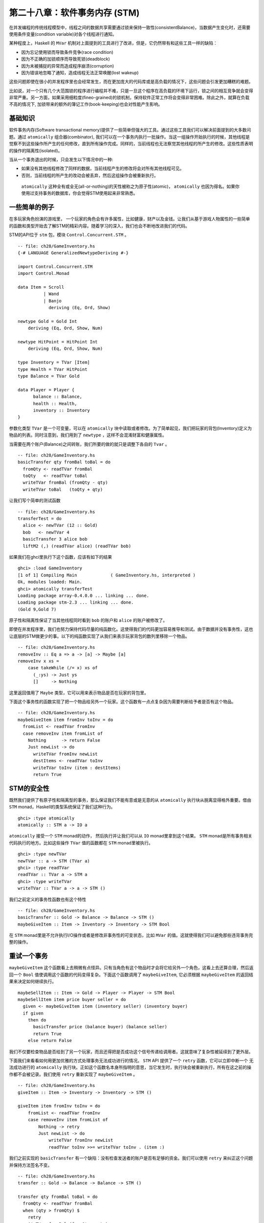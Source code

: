 第二十八章：软件事务内存 (STM)
==============================

在并发编程的传统线程模型中，线程之间的数据共享需要通过锁来保持一致性(consistentBalance)，当数据产生变化时，还需要使用条件变量(condition variable)对各个线程进行通知。

某种程度上，Haskell 的 ``MVar`` 机制对上面提到的工具进行了改进，但是，它仍然带有和这些工具一样的缺陷：

* 因为忘记使用锁而导致条件竞争(race condition)

* 因为不正确的加锁顺序而导致死锁(deadblock)

* 因为未被捕捉的异常而造成程序崩溃(corruption)

* 因为错误地忽略了通知，造成线程无法正常唤醒(lost wakeup)

这些问题即使在很小的并发程序里也会经常发生，而在更加庞大的代码库或是高负载的情况下，这些问题会引发更加糟糕的难题。

比如说，对一个只有几个大范围锁的程序进行编程并不难，只是一旦这个程序在高负载的环境下运行，锁之间的相互竞争就会变得非常严重。另一方面，如果采用细粒度(fineo-grained)的锁机制，保持软件正常工作将会变得非常困难。除此之外，就算在负载不高的情况下, 加锁带来的额外的簿记工作(book-keeping)也会对性能产生影响。



基础知识
-------------------------

软件事务内存(Software transactional memory)提供了一些简单但强大的工具。通过这些工具我们可以解决前面提到的大多数问题。通过 ``atomically`` 组合器(combinator), 我们可以在一个事务内执行一批操作。当这一组操作开始执行的时候，其他线程是觉察不到这些操作所产生的任何修改，直到所有操作完成。同样的，当前线程也无法察觉其他线程的所产生的修改。这些性质表明的操作的隔离性(isolated)。

当从一个事务退出的时候，只会发生以下情况中的一种:

* 如果没有其他线程修改了同样的数据，当前线程产生的修改将会对所有其他线程可见。

* 否则，当前线程的所产生的改动会被丢弃，然后这组操作会被重新执行。


 ``atomically`` 这种全有或全无(all-or-nothing)的天性被称之为原子性(atomic)， ``atomically`` 也因为得名。如果你使用过支持事务的数据库，你会觉得STM使用起来非常熟悉。


一些简单的例子
-------------------------

在多玩家角色扮演的游戏里， 一个玩家的角色会有许多属性，比如健康，财产以及金钱。让我们从基于游戏人物属性的一些简单的函数和类型开始去了解STM的精彩内容。随着学习的深入，我们也会不断地改进我们的代码。

STM的API位于 ``stm`` 包，模块 ``Control.Concurrent.STM`` 。

::

    -- file: ch28/GameInventory.hs
    {-# LANGUAGE GeneralizedNewtypeDeriving #-}

    import Control.Concurrent.STM
    import Control.Monad

    data Item = Scroll
              | Wand
              | Banjo
                deriving (Eq, Ord, Show)

    newtype Gold = Gold Int
        deriving (Eq, Ord, Show, Num)

    newtype HitPoint = HitPoint Int
        deriving (Eq, Ord, Show, Num)

    type Inventory = TVar [Item]
    type Health = TVar HitPoint
    type Balance = TVar Gold

    data Player = Player {
          balance :: Balance,
          health :: Health,
          inventory :: Inventory
    }


参数化类型 ``TVar`` 是一个可变量，可以在 ``atomically`` 块中读取或者修改。为了简单起见，我们把玩家的背包(Inventory)定义为物品的列表。同时注意到，我们用到了 ``newtype`` ，这样不会混淆财富和健康属性。

当需要在两个账户(Balance)之间转账，我们所要的做的就只是调整下各自的 ``Tvar`` 。

::

    -- file: ch28/GameInventory.hs
    basicTransfer qty fromBal toBal = do
      fromQty <- readTVar fromBal
      toQty   <- readTVar toBal
      writeTVar fromBal (fromQty - qty)
      writeTVar toBal   (toQty + qty)


让我们写个简单的测试函数

::

    -- file: ch28/GameInventory.hs
    transferTest = do
      alice <- newTVar (12 :: Gold)
      bob   <- newTVar 4
      basicTransfer 3 alice bob
      liftM2 (,) (readTVar alice) (readTVar bob)


如果我们在ghci里执行下这个函数，应该有如下的结果

::

    ghci> :load GameInventory
    [1 of 1] Compiling Main             ( GameInventory.hs, interpreted )
    Ok, modules loaded: Main.
    ghci> atomically transferTest
    Loading package array-0.4.0.0 ... linking ... done.
    Loading package stm-2.3 ... linking ... done.
    (Gold 9,Gold 7)

原子性和隔离性保证了当其他线程同时看到 ``bob`` 的账户和 ``alice`` 的账户被修改了。

即使在并发程序里，我们也努力保持代码尽量的纯函数化。这使得我们的代码更加容易推导和测试。由于数据并没有事务性，这也让底层的STM做更少的事。以下的纯函数实现了从我们来表示玩家背包的数列里移除一个物品。

::

    -- file: ch28/GameInventory.hs
    removeInv :: Eq a => a -> [a] -> Maybe [a]
    removeInv x xs =
        case takeWhile (/= x) xs of
          (_:ys) -> Just ys
          []     -> Nothing

这里返回值用了 ``Maybe`` 类型，它可以用来表示物品是否在玩家的背包里。

下面这个事务性的函数实现了把一个物品给另外一个玩家。这个函数有一点点复杂因为需要判断给予者是否有这个物品。

::

    -- file: ch28/GameInventory.hs
    maybeGiveItem item fromInv toInv = do
      fromList <- readTVar fromInv
      case removeInv item fromList of
        Nothing      -> return False
        Just newList -> do
          writeTVar fromInv newList
          destItems <- readTVar toInv
          writeTVar toInv (item : destItems)
          return True
      

STM的安全性
-------------------------

既然我们提供了有原子性和隔离型的事务，那么保证我们不能有意或是无意的从 ``atomically`` 执行块从脱离显得格外重要。借由 ``STM`` monad，Haskell的类型系统保证了我们这种行为。

::

    ghci> :type atomically
    atomically :: STM a -> IO a

``atomically`` 接受一个 ``STM`` monad的动作， 然后执行并让我们可以从 ``IO`` monad里拿到这个结果。 ``STM`` monad是所有事务相关代码执行的地方。比如这些操作 ``TVar`` 值的函数都在 ``STM`` monad里被执行。

::

    ghci> :type newTVar
    newTVar :: a -> STM (TVar a)
    ghci> :type readTVar
    readTVar :: TVar a -> STM a
    ghci> :type writeTVar
    writeTVar :: TVar a -> a -> STM ()

我们之前定义的事务性函数也有这个特性

::

    -- file: ch28/GameInventory.hs
    basicTransfer :: Gold -> Balance -> Balance -> STM ()
    maybeGiveItem :: Item -> Inventory -> Inventory -> STM Bool

在 ``STM`` monad里是不允许执行I/O操作或者是修改非事务性的可变状态，比如 ``MVar`` 的值。这就使得我们可以避免那些违背事务完整的操作。


重试一个事务
-------------------------

``maybeGiveItem`` 这个函数看上去稍微有点怪异。只有当角色有这个物品时才会将它给另外一个角色，这看上去还算合理，然后返回一个 ``Bool`` 值使调用这个函数的代码变得复杂。下面这个函数调用了 ``maybeGiveItem``, 它必须根据 ``maybeGiveItem`` 的返回结果来决定如何继续执行。

::

    maybeSellItem :: Item -> Gold -> Player -> Player -> STM Bool
    maybeSellItem item price buyer seller = do
      given <- maybeGiveItem item (inventory seller) (inventory buyer)
      if given
        then do
          basicTransfer price (balance buyer) (balance seller)
          return True
        else return False

我们不仅要检查物品是否给到了另一个玩家，而且还得把是否成功这个信号传递给调用者。这就意味了复杂性被延续到了更外层。

下面我们来看看如何用更加优雅的方式处理事务无法成功进行的情况。 ``STM`` API 提供了一个 ``retry`` 函数，它可以立即中断一个 无法成功进行的 ``atomically`` 执行块。正如这个函数名本身所指明的意思，当它发生时，执行块会被重新执行，所有在这之前的操作都不会被记录。我们使用 ``retry`` 重新实现了 ``maybeGiveItem`` 。

::

	-- file: ch28/GameInventory.hs
	giveItem :: Item -> Inventory -> Inventory -> STM ()
	
	giveItem item fromInv toInv = do
	    fromList <- readTVar fromInv
	    case removeInv item fromList of
	        Nothing -> retry
	        Just newList -> do
	            writeTVar fromInv newList
	            readTVar toInv >>= writeTVar toInv . (item :)


我们之前实现的 ``basicTransfer`` 有一个缺陷：没有检查发送者的账户是否有足够的资金。我们可以使用 ``retry`` 来纠正这个问题并保持方法签名不变。

::

    -- file: ch28/GameInventory.hs
    transfer :: Gold -> Balance -> Balance -> STM ()

    transfer qty fromBal toBal = do
      fromQty <- readTVar fromBal
      when (qty > fromQty) $
        retry
      writeTVar fromBal (fromQty - qty)
      readTVar toBal >>= writeTVar toBal . (qty +)

使用 ``retry`` 后，销售物品的函数就显得简单很多。

::

    sellItem :: Item -> Gold -> Player -> Player -> STM ()
    sellItem item price buyer seller = do
      giveItem item (inventory seller) (inventory buyer)
      transfer price (balance buyer) (balance seller)


这个实现和之前的稍微有点不同。如果有必要会会阻塞以至卖家有东西可卖并且买家有足够的余额支付，而不是在发现卖家没这个物品可销售时马上返回 ``False`` 。

``retry`` 时到底发生了什么?
^^^^^^^^^^^^^^^^^^^^^^^^^^^^^^

``retry`` 不仅仅使得代码更加简洁：它似乎有魔力般的内部实现。当我们调用 ``retry`` 的时候，它并不是马上重启事务，而是会先阻塞线程，一直到那些在 ``retry`` 之前被访问过的变量被其他线程修改。

比如，如果我们调用 ``transfer`` 而发现余额不足， ``retry`` 会自发的等待，直到账户余额的变动，然后会重新启动事务。 同样的，对于函数 ``giveItem`` ， 如果卖家没有那个物品，线程就会阻塞直到他有了那个物品。

选择替代方案
-------------------------

有时候我们并不总是希望重启 ``atomically`` 操作即使调用了 ``retry`` 或者由于其他线程的同步修改而导致的失败。比如函数 ``sellItem`` 会不断地重试，只要没有满足其条件：要有物品并且余额足够。然而我们可能更希望只重试一次。

``orElse`` 组合器允许我们在主操作失败的情况下，执行一个"备用"操作。

::

    ghci> :type orElse
    orElse :: STM a -> STM a -> STM a

我们对 ``sellItem`` 做了一点修改：如果 ``sellItem`` 失败， 则 ``orElse`` 执行 ``return False`` 的动作从而使这个sale函数立即返回。

::

    trySellItem :: Item -> Gold -> Player -> Player -> STM Bool
    trySellItem item price buyer seller =
       sellItem item price buyer seller >> return True
      `orElse`
       return False


在事务中使用高阶代码
^^^^^^^^^^^^^^^^^^^^^^^^^^^^^^

假设我们想做稍微有挑战的事情，从一系列的物品中，选取第一个卖家拥有的并且买家能承担费用的物品进行购买，如果没有这样的物品则什么都不做。显然我们可以很直观的给出实现。

::

    -- file: ch28/GameInventory.hs
    crummyList :: [(Item, Gold)] -> Player -> Player
                 -> STM (Maybe (Item, Gold))
    crummyList list buyer seller = go list
        where go []                         = return Nothing
              go (this@(item,price) : rest) = do
                  sellItem item price buyer seller
                  return (Just this)
               `orElse`
                  go rest

在这个实现里，我们有碰到了一个熟悉的问题：把我们的需求和如果实现混淆在一个。再深入一点观察，则会发现两个可重复使用的模式。

第一个就是让事务失败而不是重试。

::

    -- file: ch28/GameInventory.hs
    maybeSTM :: STM a -> STM (Maybe a)
    maybeSTM m = (Just `liftM` m) `orElse` return Nothing

第二个，我们要对一系列的对象执行否一个操作，直到有一个成功为止。如果全部都失败，则执行 ``retry`` 操作。由于 ``STM`` 是 ``MonadPlus`` 类型类的一个实例，所以显得很方便。

::

    -- file: ch28/STMPlus.hs
    instance MonadPlus STM where
      mzero = retry
      mplus = orElse

``Control.Monad`` 模块定义了一个 ``msum`` 函数，而它就是我们所需要的。

::

    -- file: ch28/STMPlus.hs
    msum :: MonadPlus m => [m a] -> m a
    msum =  foldr mplus mzero

有了这些重要的工具，我们就可以写出更加简洁的实现了。

::

    -- file: ch28/GameInventory.hs
    shoppingList :: [(Item, Gold)] -> Player -> Player
                 -> STM (Maybe (Item, Gold))
    shoppingList list buyer seller = maybeSTM . msum $ map sellOne list
        where sellOne this@(item,price) = do
                sellItem item price buyer seller
                return this

既然 ``STM`` 是 ``MonadPlus`` 类型类的实例，我们可以改进 ``maybeSTM`` ，这样就可以适用于任何 ``MonadPlus`` 的实例。

::

    -- file: ch28/GameInventory.hs
    maybeM :: MonadPlus m => m a -> m (Maybe a)
    maybeM m = (Just `liftM` m) `mplus` return Nothing

这个函数会在很多不同情况下显得非常有用。


I/O 和 STM
-------------------------

``STM`` monad 禁止任意的I/O操作，因为I/O操作会破坏原子性和隔离性。当然I/O的操作还是需要的，只是我们需要非常的谨慎。

大多数时候，我们会执行I/O操作是由于我们在 ``atomically`` 块中产生的一个结果。在这些情况下，正确的做法通常是 ``atomically`` 返回一些数据，在I/O monad里的调用者则根据这些数据知道如何继续下一步动作。我们甚至可以返回需要被操作的动作 (action)， 因为他们是第一类值(First Class vaules)。

::

    -- file: ch28/STMIO.hs
    someAction :: IO a

    stmTransaction :: STM (IO a)
    stmTransaction = return someAction

    doSomething :: IO a
    doSomething = join (atomically stmTransaction)

我们偶尔也需要在 ``STM`` 里进行I/O操作。比如从一个肯定存在的文件里读取一些非可变数据，这样的操作并不会违背 ``STM`` 保证原子性和隔离性的原则。在这些情况，我们可以使用 ``unsafeIOToSTM`` 来执行一个 ``IO`` 操作。这个函数位于偏底层的一个模块 ``GHC.Conc`` ，所以要谨慎使用。


::

    ghci> :m +GHC.Conc
    ghci> :type unsafeIOToSTM
    unsafeIOToSTM :: IO a -> STM a

我们所执行的这个 ``IO`` 动作绝对不能打开另外一个 ``atomically`` 事务。如果一个线程尝试嵌套的事务，系统就会抛出异常。

由于类型系统无法帮助我们确保 ``IO`` 代码没有执行一些敏感动作，最安全的做法就是我们尽量的限制使用 ``unsafeIOToSTM`` 。下面的例子展示了在 ``atomically`` 中执行 ``IO`` 的典型错误。

::

    -- file: ch28/STMIO.hs
    launchTorpedoes :: IO ()

    notActuallyAtomic = do
      doStuff
      unsafeIOToSTM launchTorpedoes
      mightRetry

如果 ``mightRetry`` 会引发事务的重启，那么 ``launchTorpedoes`` 会被调用多次。事实上，我们无法预见它会被调用多少次， 因为重试是由运行时系统所处理的。解决方案就是在事务中不要有这种类型的non-idempotent I/O操作。


线程之间的通讯
--------------------------

正如基础类型 ``TVar`` 那样， ``stm`` 包也提供了两个更有用的类型用于线程之间的通讯， ``TMVar`` 和 ``TChan`` 。 ``TMVar`` 是 STM世界的 ``MVar`` ， 它可以保存一个 ``Maybe`` 类型的值， 即 ``Just`` 值或者 ``Nothing`` 。 ``TChan`` 则是 ``STM`` 世界里的 ``Chan`` ，它实现了一个有类型的先进先出(FIFO)通道。


并发网络链接检查器
------------------------

作为一个使用 ``STM`` 的实际例子， 我们将开发一个检查HTML文件里不正确链接的程序，这里不正确的链接是指那些链接指向了一个错误的网页或是无法访问到其指向的服务器。用并发的方式解决这个问题非常得合适：如果我们尝试和已经下线的服务器(dead server)通讯，需要有两分钟的超时时间。如果使用多线程，即使有一两个线程由于和响应很慢或者下线的服务器通讯而停住(stuck)，
我们还是可以继续进行一些有用的事情。

我们不能简单直观的给每一个URL新建一个线程，因为由于（也是我们预想的）大多数链接是正确的，那么这样做就会导致CPU或是网络连接超负荷。因此，我们只会创建固定数量的线程，这些线程会从一个队列里拿URL做检查。


::

    -- file: ch28/Check.hs
    {-# LANGUAGE FlexibleContexts, GeneralizedNewtypeDeriving,
                 PatternGuards #-}

    import Control.Concurrent (forkIO)
    import Control.Concurrent.STM
    import Control.Exception (catch, finally)
    import Control.Monad.Error
    import Control.Monad.State
    import Data.Char (isControl)
    import Data.List (nub)
    import Network.URI
    import Prelude hiding (catch)
    import System.Console.GetOpt
    import System.Environment (getArgs)
    import System.Exit (ExitCode(..), exitWith)
    import System.IO (hFlush, hPutStrLn, stderr, stdout)
    import Text.Printf (printf)
    import qualified Data.ByteString.Lazy.Char8 as B
    import qualified Data.Set as S

    -- 这里需要HTTP包, 它并不是GHC自带的.
    import Network.HTTP

    type URL = B.ByteString

    data Task = Check URL | Done


``main`` 函数显示了这个程序的主体脚手架(scaffolding)。

::

    -- file: ch28/Check.hs
    main :: IO ()
    main = do
        (files,k) <- parseArgs
        let n = length files

        -- count of broken links
        badCount <- newTVarIO (0 :: Int)

        -- for reporting broken links
        badLinks <- newTChanIO

        -- for sending jobs to workers
        jobs <- newTChanIO

        -- the number of workers currently running
        workers <- newTVarIO k

        -- one thread reports bad links to stdout
        forkIO $ writeBadLinks badLinks

        -- start worker threads
        forkTimes k workers (worker badLinks jobs badCount)

        -- read links from files, and enqueue them as jobs
        stats <- execJob (mapM_ checkURLs files)
                         (JobState S.empty 0 jobs)

        -- enqueue "please finish" messages
        atomically $ replicateM_ k (writeTChan jobs Done)

        waitFor workers

        broken <- atomically $ readTVar badCount

        printf fmt broken
                   (linksFound stats)
                   (S.size (linksSeen stats))
                   n
      where
        fmt   = "Found %d broken links. " ++
                "Checked %d links (%d unique) in %d files.\n"


当我们处于 ``IO`` monad时，可以使用 ``newTVarIO`` 函数新建一个 ``TVar`` 值。同样的，也有类似的函数可以新建 ``TMVar`` 和 ``TChan`` 值。

在程序用了 ``printf`` 函数打印出最后的结果。和C语言里类似函数 ``printf`` 不同的是Haskell这个版本会在运行时检查参数的个数以及其类型。

::

    ghci> :m +Text.Printf
    ghci> printf "%d and %d\n" (3::Int)
    3 and *** Exception: Printf.printf: argument list ended prematurely
    ghci> printf "%s and %d\n" "foo" (3::Int)
    foo and 3

在 **ghci** 里试试 ``printf "%d" True`` ,看看会得到什么结果。

支持 ``main`` 函数的是几个短小的函数。

::

    -- file: ch28/Check.hs
    modifyTVar_ :: TVar a -> (a -> a) -> STM ()
    modifyTVar_ tv f = readTVar tv >>= writeTVar tv . f

    forkTimes :: Int -> TVar Int -> IO () -> IO ()
    forkTimes k alive act =
      replicateM_ k . forkIO $
        act
        `finally`
        (atomically $ modifyTVar_ alive (subtract 1))


``forkTimes`` 函数新建特定数量的相同的工作线程，每当一个线程推出时，则"活动"线程的计数器相应的减一。我们使用 ``finally`` 组合器确保无论线程是如何终止的，都会减少"活动"线程的数量。

下一步， ``writeBadLinks`` 会把每个失效或者死亡(dead)的链接打印到 ``stdout`` 。

::

    -- file: ch28/Check.hs
    writeBadLinks :: TChan String -> IO ()
    writeBadLinks c =
      forever $
        atomically (readTChan c) >>= putStrLn >> hFlush stdout

上面我们使用了 ``forever`` 组合器使一个操作永远的执行。

::

    ghci> :m +Control.Monad
    ghci> :type forever
    forever :: (Monad m) => m a -> m ()

``waitFor`` 函数使用了 ``check`` ， 当它的参数是 ``False`` 时会调用 ``retry`` 。

::

    -- file: ch28/Check.hs
    waitFor :: TVar Int -> IO ()
    waitFor alive = atomically $ do
      count <- readTVar alive
      check (count == 0)

检查一个链接
^^^^^^^^^^^^^^^^^^^^^^^^^^^^^^

这个原生的函数实现了如何检查一个链接的状态。 代码和 [第二十二章  Chapter 22, Extended Example: Web Client Programming] 里的 ``podcatcher`` 相似但有一点不同。

::

    -- file: ch28/Check.hs
    getStatus :: URI -> IO (Either String Int)
    getStatus = chase (5 :: Int)
      where
        chase 0 _ = bail "too many redirects"
        chase n u = do
          resp <- getHead u
          case resp of
            Left err -> bail (show err)
            Right r ->
              case rspCode r of
                (3,_,_) ->
                   case findHeader HdrLocation r of
                     Nothing -> bail (show r)
                     Just u' ->
                       case parseURI u' of
                         Nothing -> bail "bad URL"
                         Just url -> chase (n-1) url
                (a,b,c) -> return . Right $ a * 100 + b * 10 + c

        bail = return . Left

    getHead :: URI -> IO (Result Response)
    getHead uri = simpleHTTP Request { rqURI = uri,
                                       rqMethod = HEAD,
                                       rqHeaders = [],
                                       rqBody = "" }

为了避免无尽的重定向相应，我们只允许固定次数的重定向请求。我们通过查看HTTP标准HEAD信息来确认链接的有效性， 比起一个完整的GET请求，这样做可以减少网络流量。

这个代码是典型的"marching off the left of the screen"风格。正如之前我们提到的，需要谨慎使用这样的风格。下面我们用 ``ErrorT`` monad transformer 和几个通用一点的方法进行了重新实现，它看上去简洁了很多。

::

    -- file: ch28/Check.hs
    getStatusE = runErrorT . chase (5 :: Int)
      where
        chase :: Int -> URI -> ErrorT String IO Int
        chase 0 _ = throwError "too many redirects"
        chase n u = do
          r <- embedEither show =<< liftIO (getHead u)
          case rspCode r of
            (3,_,_) -> do
                u'  <- embedMaybe (show r)  $ findHeader HdrLocation r
                url <- embedMaybe "bad URL" $ parseURI u'
                chase (n-1) url
            (a,b,c) -> return $ a*100 + b*10 + c    

    -- Some handy embedding functions.
    embedEither :: (MonadError e m) => (s -> e) -> Either s a -> m a
    embedEither f = either (throwError . f) return

    embedMaybe :: (MonadError e m) => e -> Maybe a -> m a
    embedMaybe err = maybe (throwError err) return


工作者线程
^^^^^^^^^^^^^^^^^^^^^^^^^^^^^^

每个工作者线程(Worker Thread)从一个共享队列里拿一个任务，这个任务要么检查链接有效性，要么让线程推出。

::

    -- file: ch28/Check.hs
    worker :: TChan String -> TChan Task -> TVar Int -> IO ()
    worker badLinks jobQueue badCount = loop
      where
        -- Consume jobs until we are told to exit.
        loop = do
            job <- atomically $ readTChan jobQueue
            case job of
                Done  -> return ()
                Check x -> checkOne (B.unpack x) >> loop

        -- Check a single link.
        checkOne url = case parseURI url of
            Just uri -> do
                code <- getStatus uri `catch` (return . Left . show) 
                case code of
                    Right 200 -> return ()
                    Right n   -> report (show n)
                    Left err  -> report err
            _ -> report "invalid URL"

            where report s = atomically $ do
                               modifyTVar_ badCount (+1)
                               writeTChan badLinks (url ++ " " ++ s)

查找链接
^^^^^^^^^^^^^^^^^^^^^^^^^^^^^^

我们构造了基于 ``IO`` monad 的 状态 monad transformer栈用于查找链接。这个状态会记录我们已经找到过的链接(避免重复)、链接的数量以及一个队列，我们会把需要做检查的链接放到这个队列里。

::

    -- file: ch28/Check.hs
    data JobState = JobState { linksSeen :: S.Set URL,
                               linksFound :: Int,
                               linkQueue :: TChan Task }

    newtype Job a = Job { runJob :: StateT JobState IO a }
        deriving (Monad, MonadState JobState, MonadIO)

    execJob :: Job a -> JobState -> IO JobState
    execJob = execStateT . runJob

严格来说，对于对立运行的小型程序，我们并不需要用到 ``newtype`` ，然后我们还是将它作为一个好的编码实践的例子放在这里。(毕竟也只多了几行代码)

``main`` 函数实现了对每个输入文件调用一次 ``checkURLs`` 方法，所以 ``checkURLs`` 的参数就是单个文件。

::

    -- file: ch28/Check.hs
    checkURLs :: FilePath -> Job ()
    checkURLs f = do
        src <- liftIO $ B.readFile f
        let urls = extractLinks src
        filterM seenURI urls >>= sendJobs
        updateStats (length urls)

    updateStats :: Int -> Job ()
    updateStats a = modify $ \s ->
        s { linksFound = linksFound s + a }

    -- | Add a link to the set we have seen.
    insertURI :: URL -> Job ()
    insertURI c = modify $ \s ->
        s { linksSeen = S.insert c (linksSeen s) }

    -- | If we have seen a link, return False.  Otherwise, record that we
    -- have seen it, and return True.
    seenURI :: URL -> Job Bool
    seenURI url = do
        seen <- (not . S.member url) `liftM` gets linksSeen
        insertURI url
        return seen

    sendJobs :: [URL] -> Job ()
    sendJobs js = do
        c <- gets linkQueue
        liftIO . atomically $ mapM_ (writeTChan c . Check) js

``extractLinks`` 函数并没有尝试去准确的去解析一个HTMP或是文本文件，而只是匹配那些看上去像URL的字符串。我们认为这样做就够了。

::

    -- file: ch28/Check.hs
    extractLinks :: B.ByteString -> [URL]
    extractLinks = concatMap uris . B.lines
      where uris s      = filter looksOkay (B.splitWith isDelim s)
            isDelim c   = isControl c || c `elem` " <>\"{}|\\^[]`"
            looksOkay s = http `B.isPrefixOf` s
            http        = B.pack "http:"


命令行的实现
^^^^^^^^^^^^^^^^^^^^^^^^^^^^^^

我们使用了 ``System.Console.GetOpt`` 模块来解析命令行参数。这个模块提供了很多解析命令行参数的很有用的方法，不过使用起来稍微有点繁琐。

::

    -- file: ch28/Check.hs
    data Flag = Help | N Int
                deriving Eq

    parseArgs :: IO ([String], Int)
    parseArgs = do
        argv <- getArgs
        case parse argv of
            ([], files, [])                     -> return (nub files, 16)
            (opts, files, [])
                | Help `elem` opts              -> help
                | [N n] <- filter (/=Help) opts -> return (nub files, n)
            (_,_,errs)                          -> die errs
      where
        parse argv = getOpt Permute options argv
        header     = "Usage: urlcheck [-h] [-n n] [file ...]"
        info       = usageInfo header options
        dump       = hPutStrLn stderr
        die errs   = dump (concat errs ++ info) >> exitWith (ExitFailure 1)
        help       = dump info                  >> exitWith ExitSuccess

``getOpt`` 函数接受三个参数

  - 参数顺序的定义。 它定义了选项(Option)是否可以和其他参数混淆使用(就是我们上面用到的 ``Permute`` )或者是选项必须出现在参数之前。

  - 选项的定义。 每个选项有这四个部分组成： 简称，全称，选项的描述(比如是否接受参数) 以及用户说明。

  - 参数和选项数组，类似于 ``getArgs`` 的返回值。

这个函数返回一个三元组，包括用户输入的选项，参数以及错误信息(如果有的话)。

我们使用 ``Flag`` 代数类型(Algebraic Data Type)表示程序所能接收的选项。

::

    -- file: ch28/Check.hs
    options :: [OptDescr Flag]
    options = [ Option ['h'] ["help"] (NoArg Help)
                       "Show this help message",
                Option ['n'] []       (ReqArg (\s -> N (read s)) "N")
                       "Number of concurrent connections (default 16)" ]

``options`` 列表保存了每个程序能接收选项的描述。每个描述必须要生成一个 ``Flag`` 值。参考上面例子中是如何使用 ``NoArg`` 和 ``ReqArg`` 。 ``GetOpt`` 模块的 ``ArgDescr`` 类型有很多构造函数(Constructors)。

::

    -- file: ch28/GetOpt.hs
    data ArgDescr a = NoArg a
                    | ReqArg (String -> a) String
                    | OptArg (Maybe String -> a) String


- ``NoArg`` 接受一个参数用来表示这个选项。在我们这个例子中，如果用户在调用程序时输入 ``-h`` 或者 ``--help`` , 我们就用 ``Help`` 值表示。

- ``ReqArg`` 的第一个函数作为参数，这个函数把用户输入的参数转化成相应的值；第二个参数是用来说明的。 这里我们是将字符串转换为数值(integer)，然后再给类型 ``Flag`` 的构造函数 ``N`` 。

- ``OptArg`` 和 ``ReqArg`` 很相似，但它允许选项没有对应的参数。


模式守卫 (Pattern guards)
^^^^^^^^^^^^^^^^^^^^^^^^^^^^^^

函数 ``parseArgs`` 的定义里其实潜在了一个语言扩展(Language Extension), Pattern guards。用它可以写出更加简要的guard expressions. 它通过语言扩展 ``PatternGuards`` 来使用。

一个Pattern Guard有三个组成部分： 一个模式(Pattern)， 一个 ``<-`` 符号以及一个表达式。
表达式会被解释然后和模式相匹配。 如果成功，在模式中定义的变量会被赋值。我们可以在一个guard里同时使用pattern guards和普通的 ``Bool`` guard expressions。

::

    -- file: ch28/PatternGuard.hs
    {-# LANGUAGE PatternGuards #-}

    testme x xs | Just y <- lookup x xs, y > 3 = y
                | otherwise                    = 0

在上面的例子中，当关键字 ``x`` 存在于alist ``xs`` 并且大于等于3，则返回它所对应的值。下面的定义实现了同样的功能。

::

    -- file: ch28/PatternGuard.hs
    testme_noguards x xs = case lookup x xs of
                             Just y | y > 3 -> y
                             _              -> 0

Pattern guards 使得我们可以把一系列的guards和 ``case`` 表达式组合到单个guard，从而写出更加简洁并容易理解的guards。


STM的实践意义
-------------------------

至此我们还并未提及STM所提供的特别优越的地方。比如它在做组合(*composes*)方面就表现的很好：当需要向一个事务中增加逻辑时，只需要用到常见的函数 ``(>>=)`` 和 ``(>>)`` 。

组合的概念在构建模块化软件是显得格外重要。如果我们把俩段都没有问题的代码组合在一起，也应该是能很好工作的。常规的线程编程技术无法实现组合，然而由于STM提供了一些很关键的前提，从而使在线程编程时使用组合变得可能。

STM monad防止了我们意外的非事务性的I/O。我们不再需要关心锁的顺序，因为代码里根本没有锁机制。我们可以忘记丢失唤醒，因为不再有条件变量了。如果有异常发生，我们则可以用函数 ``catchSTM`` 捕捉到，或者是往上级传递。 最后，我们可以用 ``retry`` 和 ``orElse`` 以更加漂亮的方式组织代码。

采用STM机制的代码不会死锁，但是导致饥饿还是有可能的。一个长事务导致另外一个事务不停的 ``retry`` 。为了解决这样的问题，需要尽量的短事务并保持数据一致性。


合理的放弃控制权
^^^^^^^^^^^^^^^^^^^^^^^^^^^^^^

无论是同步管理还是内存管理，经常会遇到保留控制权的情况：一些软件需要对延时或是内存使用记录有很强的保证，因此就必须花很多时间和精力去管理和调试显式的代码。然后对于软件的大多数实际情况，垃圾回收(Garbage Collection)和STM已经做的足够好了。

STM并不是一颗完美的灵丹妙药。当我们选择垃圾回收而不是显式的内存管理， 我们是放弃了控制权从而获得更加安全的代码。 同样的，当使用STM时，我们放弃了底层的细节，从而希望代码可读性更好，更加容易理解。


使用不变量
^^^^^^^^^^^^^^^^^^^^^^^^^^^^^^

STM并不能消除某些类型的bug。比如，我们在一个 ``atomically`` 事务中从某个账号中取钱，然后返回到 ``IO`` monad，然后在另一个 ``atomicall`` 事务中把钱存到另一个账号，那么代码就会产生不一致性，因为会在某个特定时刻，这部分钱不会出现的任意一个账号里。

::

    -- file: ch28/GameInventory.hs
    bogusTransfer qty fromBal toBal = do
      fromQty <- atomically $ readTVar fromBal
      -- window of inconsistency
      toQty   <- atomically $ readTVar toBal
      atomically $ writeTVar fromBal (fromQty - qty)
      -- window of inconsistency
      atomically $ writeTVar toBal   (toQty + qty)

    bogusSale :: Item -> Gold -> Player -> Player -> IO ()
    bogusSale item price buyer seller = do
      atomically $ giveItem item (inventory seller) (inventory buyer)
      bogusTransfer price (balance buyer) (balance seller)

在同步程序中，这类问题显然很难而且不容易重现。比如上述例子中的不一致性问题通常只存在一段很短的时间内。在开发阶段通常不会出现这类问题，而往往只有在负载很高的产品环境才有可能发生。

我们可以用函数 ``alwaysSucceeds`` 定义一个不变量，它是永远为真的一个数据属性。

::

    ghci> :type alwaysSucceeds
    alwaysSucceeds :: STM a -> STM ()

当创建一个不变量时，它马上会被检查。如果要失败，那么这个不变量会抛出异常。更有意思的是，不变量会在经后每个事务完成时自动被检查。如果在任何一个点上失败，事务就会推出，不变量抛出的异常也会被传递下去。这就意味着当不变量的条件被违反时，我们就可以马上得到反馈。

比如，下面两个函数给本章开始时定义的游戏世界增加玩家

::

    -- file: ch28/GameInventory.hs
    newPlayer :: Gold -> HitPoint -> [Item] -> STM Player
    newPlayer balance health inventory =
        Player `liftM` newTVar balance
                  `ap` newTVar health
                  `ap` newTVar inventory

    populateWorld :: STM [Player]
    populateWorld = sequence [ newPlayer 20 20 [Wand, Banjo],
                               newPlayer 10 12 [Scroll] ]

下面的函数则返回了一个不变量，通过它我们可以保证整个游戏世界资金总是平衡的：即任何时候的资金总量和游戏建立时的总量是一样的。

::

    -- file: ch28/GameInventory.hs
    consistentBalance :: [Player] -> STM (STM ())
    consistentBalance players = do
        initialTotal <- totalBalance
        return $ do
          curTotal <- totalBalance
          when (curTotal /= initialTotal) $
            error "inconsistent global balance"
      where totalBalance   = foldM addBalance 0 players
            addBalance a b = (a+) `liftM` readTVar (balance b)

下面我们写个函数来试验下。

::

    -- file: ch28/GameInventory.hs
    tryBogusSale = do
      players@(alice:bob:_) <- atomically populateWorld
      atomically $ alwaysSucceeds =<< consistentBalance players
      bogusSale Wand 5 alice bob

由于在函数 ``bogusTransfer`` 中不正确地使用了 ``atomically`` 而会导致不一致性， 当我们在 **ghci** 里运行这个方法时则会检测到这个不一致性。

::

    ghci> tryBogusSale
    *** Exception: inconsistent global balance
